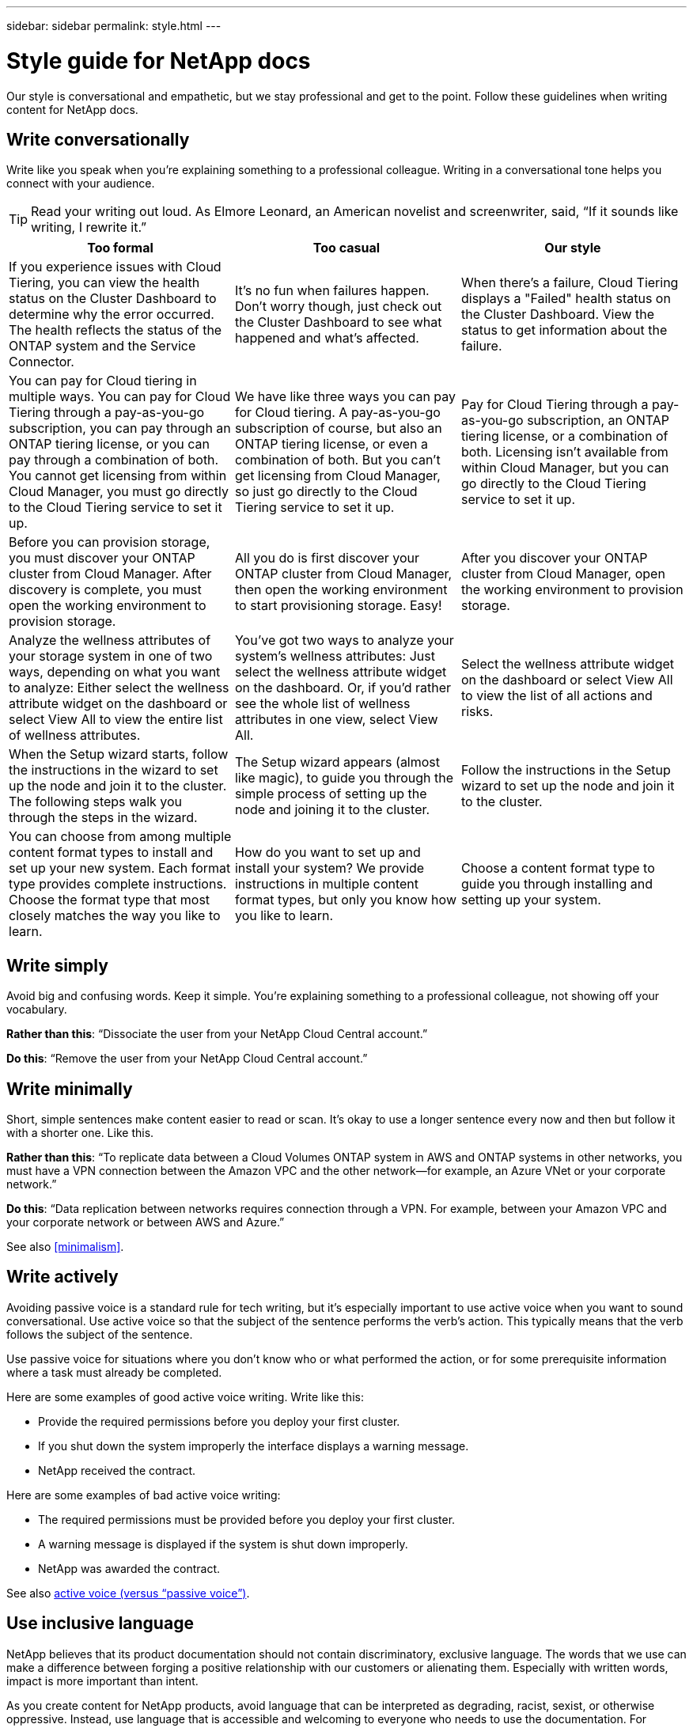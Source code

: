 ---
sidebar: sidebar
permalink: style.html
---

= Style guide for NetApp docs
:hardbreaks:
:nofooter:
:icons: font
:linkattrs:
:imagesdir: ./media/

[.lead]
Our style is conversational and empathetic, but we stay professional and get to the point. Follow these guidelines when writing content for NetApp docs.

== Write conversationally

Write like you speak when you're explaining something to a professional colleague. Writing in a conversational tone helps you connect with your audience.

TIP: Read your writing out loud. As Elmore Leonard, an American novelist and screenwriter, said, “If it sounds like writing, I rewrite it.”

|===
|Too formal |Too casual |Our style

|If you experience issues with Cloud Tiering, you can view the health status on the Cluster Dashboard to determine why the error occurred. The health reflects the status of the ONTAP system and the Service Connector.
|It's no fun when failures happen. Don't worry though, just check out the Cluster Dashboard to see what happened and what's affected.
|When there's a failure, Cloud Tiering displays a "Failed" health status on the Cluster Dashboard. View the status to get information about the failure.

|You can pay for Cloud tiering in multiple ways. You can pay for Cloud Tiering through a pay-as-you-go subscription, you can pay through an ONTAP tiering license, or you can pay through a combination of both. You cannot get licensing from within Cloud Manager, you must go directly to the Cloud Tiering service to set it up.
|We have like three ways you can pay for Cloud tiering. A pay-as-you-go subscription of course, but also an ONTAP tiering license, or even a combination of both. But you can't get licensing from Cloud Manager, so just go directly to the Cloud Tiering service to set it up.
|Pay for Cloud Tiering through a pay-as-you-go subscription, an ONTAP tiering license, or a combination of both. Licensing isn't available from within Cloud Manager, but you can go directly to the Cloud Tiering service to set it up.

|Before you can provision storage, you must discover your ONTAP cluster from Cloud Manager. After discovery is complete, you must open the working environment to provision storage.
|All you do is first discover your ONTAP cluster from Cloud Manager, then open the working environment to start provisioning storage. Easy!
|After you discover your ONTAP cluster from Cloud Manager, open the working environment to provision storage.

|Analyze the wellness attributes of your storage system in one of two ways, depending on what you want to analyze: Either select the wellness attribute widget on the dashboard or select View All to view the entire list of wellness attributes.
|You've got two ways to analyze your system's wellness attributes: Just select the wellness attribute widget on the dashboard. Or, if you'd rather see the whole list of wellness attributes in one view, select View All.
|Select the wellness attribute widget on the dashboard or select View All to view the list of all actions and risks.

|When the Setup wizard starts, follow the instructions in the wizard to set up the node and join it to the cluster. The following steps walk you through the steps in the wizard.
|The Setup wizard appears (almost like magic), to guide you through the simple process of setting up the node and joining it to the cluster.
|Follow the instructions in the Setup wizard to set up the node and join it to the cluster.

|You can choose from among multiple content format types to install and set up your new system. Each format type provides complete instructions. Choose the format type that most closely matches the way you like to learn.
|How do you want to set up and install your system? We provide instructions in multiple content format types, but only you know how you like to learn.
|Choose a content format type to guide you through installing and setting up your system.
|===

== Write simply

Avoid big and confusing words. Keep it simple. You're explaining something to a professional colleague, not showing off your vocabulary.

**Rather than this**: “Dissociate the user from your NetApp Cloud Central account.”

**Do this**: “Remove the user from your NetApp Cloud Central account.”

== Write minimally

Short, simple sentences make content easier to read or scan. It's okay to use a longer sentence every now and then but follow it with a shorter one. Like this.

**Rather than this**: “To replicate data between a Cloud Volumes ONTAP system in AWS and ONTAP systems in other networks, you must have a VPN connection between the Amazon VPC and the other network—for example, an Azure VNet or your corporate network.”

**Do this**: “Data replication between networks requires connection through a VPN. For example, between your Amazon VPC and your corporate network or between AWS and Azure.”

See also <<minimalism>>.

== Write actively

Avoiding passive voice is a standard rule for tech writing, but it's especially important to use active voice when you want to sound conversational. Use active voice so that the subject of the sentence performs the verb’s action. This typically means that the verb follows the subject of the sentence.  

Use passive voice for situations where you don’t know who or what performed the action, or for some prerequisite information where a task must already be completed.  

Here are some examples of good active voice writing. Write like this:  

* Provide the required permissions before you deploy your first cluster.  
* If you shut down the system improperly the interface displays a warning message.  
* NetApp received the contract.  

Here are some examples of bad active voice writing:  

* The required permissions must be provided before you deploy your first cluster.  
* A warning message is displayed if the system is shut down improperly.  
* NetApp was awarded the contract.  


See also <<active voice (versus “passive voice”)>>.

== Use inclusive language

NetApp believes that its product documentation should not contain discriminatory, exclusive language. The words that we use can make a difference between forging a positive relationship with our customers or alienating them. Especially with written words, impact is more important than intent.

As you create content for NetApp products, avoid language that can be interpreted as degrading, racist, sexist, or otherwise oppressive. Instead, use language that is accessible and welcoming to everyone who needs to use the documentation. For example, instead of "master/slave" use "primary/secondary."

We know that we have work to do in order to remove all non-inclusive language from our documentation and our products. We're actively working on our standards and best practices and expect to update this section with additional guidance in the future.

Use people-first language where we refer first to the person, followed by the disability.  

Don't use he, him, his, she, her, or hers in generic references. Instead: 

* Rewrite the sentence to use the second person (you). 
* Rewrite the sentence to have a plural noun and pronoun. 
* Use “the” or “a” instead of a pronoun (for example, “the document”). 
* Refer to a person's role (for example, reader, employee, customer, or client). 
* Use the term “person” or “individual”. 

*Examples of words and phrases that are considered good and bad* 

|===
|Good examples |Bad examples

|Primary | Secondary
|Secondary | Slave
|Allowed list | Whitelist
|Blocked list | Blacklist
|Stop | Kill
|Stop responding | Hang
|End or Cancel | Abort
|Person hour | Man hour
|Developers need access to servers in their development environments, but they don't need access to the servers in Azure. | A developer needs access to servers in his development environment, but he doesn't need access to servers in Azure. 
|Person who is blind | Sight-impaired
|Person with low vision | Vision-impaired

|===


== Get to the point

Each page should start with what's most important to the user. We need to find out what the user is trying to do and focus on helping them achieve that goal. We should also add keywords at the beginning of the sentence to improve scan ability. 

The sentences should: 

* Be precise 
* Avoid filler words 
* Be short 
* Use formatted text or bulleted lists to highlight key points 



**Rather than this**: “Cloud Sync can sync data from one NFS server to another NFS server using data-in-flight encryption. Encrypting the data can help if you have strict security policies for transferring data over networks.”

**Do this**: “If your business has strict security policies, use data-in-flight encryption to sync data between NFS servers in different networks.”

*Examples of getting to the point* 

|===
|Good examples |Bad examples

|If your business has strict security policies, use data-in-flight encryption to sync data between NFS servers in different networks.  | Cloud Sync can sync data from one NFS server to another NFS server using data-in-flight encryption. Encrypting the data can help if you have strict security policies for transferring data over networks.
|Save time by creating a document template that includes the styles, formats, and page layouts you use most often. Then use the template whenever you create a new document. | Templates provide a starting point for creating new documents. A template can include the styles, formats, and page layouts you use frequently. Consider creating a template if you often use the same page layout and style for documents.
|Workload Factory provides three operational modes that you can assign to your users to carefully control access between Workload Factory and your cloud environment. | Workload Factory enables you to assign one of three operational modes for users in your AWS accounts. The modes allow you to carefully control access between Workload Factory and your cloud estate based on your IT policies.

|===


== Use lots of visuals

Most people are visual learners. Use videos, diagrams, and screenshots to improve learning. Visuals also help to break up blocks of text. Use videos, diagrams, and screenshots to improve learning, break up blocks of text, and provide a visual cue to users as to where they are in the task instructions. 

* Include a lead-in sentence that describes the image that follows.  
* Use alt text on embedded visuals.  
* If the visual pertains to a step, include the visual right after the step and indented to align with the step number. 

Best practices on screenshots:  

* Include no more than 5 screenshots per task.  
* Don’t include text in a screenshot. Use numbered callouts instead.  

Best practices on videos or animations:  

* Videos should be under 5 minutes in length. 

.Examples

* https://docs.netapp.com/us-en/occm/concept_accounts_aws.html[Example #1 Learn about AWS credentials and permissions^]

* https://review.docs.netapp.com/us-en/bluexp-backup-recovery_br-sfr5735/concept-ontap-backup-to-cloud.html[Example #2 Protect your ONTAP volume data with BlueXP backup and recovery^]

* https://docs.netapp.com/us-en/bluexp-disaster-recovery/use/drplan-create.html[Example #3 Create a replication plan - shows screenshots in a task^]

* https://docs.netapp.com/us-en/bluexp-setup-admin/task-adding-gcp-accounts.html#associate-a-marketplace-subscription-with-google-cloud-credentials[Example #4 Manage credentials in BlueXP video^]

See also <<graphics>>.

== Create scannable content

Use headings, lists, and tables to help users scan for what they want.

.Examples

* https://docs.netapp.com/us-en/cloud_volumes/aws/task_activating_support_entitlement.html[Example #1^]
* https://docs.netapp.com/us-en/cloud_volumes/aws/reference_selecting_service_level_and_quota.html[Example #2^]

== Focus on a user goal or a specific aspect of that goal

If you're describing how to complete a series of tasks, put it all on one page in a series of sections, including conceptual and reference-based information. Don't break up your page into several mini-pages—that requires too much clicking. At the same time, don't create long, intimidating pages. Use your best judgment to decide when a page is too long.

.Examples

* https://docs.netapp.com/us-en/cloud_volumes/aws/task_activating_support_entitlement.html[Example #1^]
* https://docs.netapp.com/us-en/occm/concept_ha.html[Example #2^]

== Organize content around the user's goal

Help users find the info they need when they need it. Get them in and out of the docs as quickly as possible, by organizing the content as follows:

The first entry in the left-hand navigation (high level):: Organize content around the goals the user is trying to achieve. For example, getting started or protecting data.

The second entries in the navigation (medium level):: Organize content around the broad tasks that compose the goals. For example, setting up disaster recovery or setting up data protection.

Individual pages (detailed level):: Organize content around the individual tasks that compose the broad tasks, with each one focusing on a single learning or doing aspect of that broad task. For example, the tasks required to set up disaster recovery.

== Write for a global audience

We write for our customers and partners around the world, and much of our content is translated using Neural Machine Translation tools or human translation. Follow these guidelines for clearer writing and easier translation:

* Write short, simple sentences.
* Use standard grammar and punctuation.
* Use one word for one meaning and one meaning for one word.
* Use common contractions.
* Use graphics to clarify or replace text.
* Avoid embedding text in graphics.
* Avoid having three or more nouns in a string.
* Avoid unclear antecedents.
* Avoid jargon, colloquialisms, and metaphors.
* Avoid nontechnical examples.
* Avoid using hard returns and spacing.
* Don't use humor or irony.
* Don't use discriminatory content.
* Don't use gender-biased language unless you're writing for a specific persona.

== A to Z guidelines

=== active voice (versus “passive voice”)

In active voice, the subject of the sentence is the doer of the action:

* If you shut down the system improperly, the interface displays a warning message.
* NetApp received the contract.

Active voice keeps writing crisp and clear. Use active voice and address users directly as “you” unless you have a specific reason to use passive voice.

In passive voice, the doer of the action is unclear:

* A warning message is displayed if the system is shut down improperly.
* NetApp was awarded the contract.

Use passive voice when:

* You don't know who or what performed the action.
* You want to avoid blaming users for the results of an action.
* You can't write around it, such as for some prerequisite information.

For additional verb conventions, see:

* https://docs.microsoft.com/en-us/style-guide/welcome/[Microsoft Writing Style Guide^]
* https://www.chicagomanualofstyle.org/home.html[Chicago Manual of Style^]
* https://www.merriam-webster.com/[Merriam-Webster Dictionary Online^]

=== admonitions

Use the following labels to identify content separately from the main content flow:

* NOTE
+
Use NOTE for important information that must be distinct from the rest of the text. Avoid using NOTE for “nice to know” information that isn't required for users to learn about the task or complete the task.

* TIP
+
Use TIP sparingly, if at all, because our policy is to always document best-practice information by default. If necessary, use TIP to contain best-practice information that helps users use a product or complete a step or task easily and efficiently.

* CAUTION
+
Use CAUTION to warn users about conditions or procedures that can cause personal injury that is not lethal or extremely hazardous.

=== after (versus “once”)

* Use “after” to indicate a chronology: “Turn on your computer after you plug it in.”
* Use “once” only to mean “one time.”

=== also

* Use "also" to mean "additionally."
* Don't use "also" to mean “alternatively.”

=== and/or

Choose the more precise term if there is one. If neither term is more precise than the other, use “and/or.”

=== as

Don't use “as” to mean “because.”

=== by using (versus “using” or “with”)

* Use “by using” when the entity that is doing the using is the subject: “You can add new components to the repository by using the Components menu.”
* You can begin a sentence with either "using" or "with," which are sometimes acceptable with product names: “Using SnapDrive, you can manage virtual disks and Snapshot copies in a Windows environment.”

=== can (versus “might,” “may,” “should,” or “must”)

* Use “can” to indicate capability: “You can commit your changes at any time during this procedure.”
* Use “might” to indicate possibility: “Downloading multiple programs might affect processing time.”
* Don't use “may,” which is ambiguous because it could mean either capability or permission.
* Use “should” to indicate a recommended but optional action. Consider using an alternative phrase instead, such as “we recommend.”
* Avoid using “must” because it's passive. Consider restating the thought as an instruction using imperative voice. If you do use “must,” use it to indicate a required action or condition.

=== capitalization

Use sentence-style capitalization (lowercase) for almost everything. Only capitalize:

* The first word of sentences and headings, including table headings
* The first word of list items, including sentence fragments
* Proper nouns
* Doc titles and subtitles (capitalize all major words and prepositions of five or more letters)
* UI elements, but only if they are capitalized in the interface. Otherwise, use lowercase.

=== CAUTION notices

Use CAUTION to warn users about conditions or procedures that can cause personal injury that is not lethal or extremely hazardous.

See <<admonitions>> for other labels that identify content separately from the main content flow.

=== consistency

“Write like you speak when you're explaining something to a professional colleague” means something different to everyone. Our professionally conversational style helps connect us to users—and increases the frequency of minor inconsistencies among multiple contributing authors:

* Focus on making the content clear and easy to use. If all content is clear and easy to use, minor inconsistencies don't matter.
* Be consistent within the page you're writing.
* Always follow the guidelines in <<Write for a global audience>>.

=== contractions

Contractions reinforce a conversational tone, and many contractions are easy to understand and translate.

.Do use contractions like these, which are easy to understand and translate:

* aren't
* can't
* didn't
* doesn't
* don't
* isn't
* it's
* let's
* wasn't
* we're
* weren't
* you're

.Don't use these contractions when future tense is required:

* we'll
* won't
* you'll

.Don't use contractions like these, which are hard to understand and translate:

* could've
* couldn't've
* should've
* shouldn't've
* would've
* wouldn't've

=== ensure (versus “confirm” or “verify”)

* Use “ensure” to mean "to make certain." Include “that,” as appropriate: "Ensure that there is sufficient white space around illustrations."
* Never use “ensure” to imply a promise or guarantee: “Use Cloud Manager to ensure that you can provision NFS and CIFS volumes on ONTAP clusters.”
* Use “confirm” or “verify” when you mean that the user should double-check something that already exists or has happened already: “Verify that NFS is set up on the cluster.”

=== graphics

Continually evaluate content for opportunities to include helpful illustrations, diagrams, flow charts, screen captures, or other visual references. Graphics often convey complex concepts and steps more clearly than text.

* Include a description of what the illustration is intended to communicate: “The following illustration shows the AC power supply LEDs on the back panel.
* Refer to the location of the illustration as “following” or “preceding,” not “above” or “below.”

=== grammar

Except where noted otherwise, follow the grammar, punctuation, and spelling conventions detailed in:

* https://docs.microsoft.com/en-us/style-guide/welcome/[Microsoft Writing Style Guide^]
* https://www.chicagomanualofstyle.org/home.html[Chicago Manual of Style^]
* https://www.merriam-webster.com/[Merriam-Webster Dictionary Online^]

=== if not

Don't use “if not” by itself to refer to the previous sentence:

**Rather than this**: “The computer should be off. If not, turn it off.”

**Do this**: "Verify that the computer is off."

=== if (versus “whether” or “when”)

* Use “if” to indicate a condition, such as in "if this, then that" constructions.
* Use “whether” when there is a stated or implied "or not" condition. To ease translation, it is often best to replace "whether or not" with "whether" alone.
* Use “when” to indicate a passage of time.

=== imperative voice

* Use imperative voice for steps, directives, requests, and headings for lists of user actions:
** “On the Working Environments page, click Discover and select ONTAP Cluster.”
** “Rotate the cam handle so that it is flush against the power supply.”
* Consider using imperative voice to replace passive voice:
+
**Rather than this**: “The required permissions must be provided before you deploy your first cluster.”
+
**Do this**: “Provide the required permissions before you deploy your first cluster.”
* Avoid using imperative voice to embed steps in conceptual and reference information.

=== IP and IPv6 addresses

For IP addresses (including IPv6) in examples, it's safe to include any address that starts with “10.x”.

=== future functionality or releases

Don't refer to the timing or content of upcoming product releases or features, other than to say that a feature or function is “not currently supported.”

=== KB articles: referring to

Refer to KB (NetApp Knowledgebase) articles in content when appropriate. For resources pages and GitHub content, put the link in running text.

=== lists

Lists of info are usually easier to scan and absorb than blocks of text. Consider ways to simplify complex info by presenting it in list form. Here are some general guidelines, but use your judgment:

* Make sure that the reason for the list is clear. Introduce the list with a complete sentence, a sentence fragment with a colon, or a heading.
* Lists should have between two and seven entries. In general, the shorter the info in each entry, the more entries you can add while keeping the list scannable.
* List entries should be as scannable as possible. Avoid blocks of text that get in the way of keeping list entries scannable.
* List entries should start with a capital letter, and list entries should be grammatically parallel. For example, start each entry with a noun or a verb:
** If all list entries are complete sentences, end them with periods.
** If all list entries are sentence fragments, don't end them with periods.
* List entries should be ordered in a logical way, such as alphabetically or chronologically.

=== localization

See <<Write for a global audience>>.

=== minimalism

* Do users need this content at this place, at this time?
* Can I present the content in fewer words without sounding too formal or too casual?
* Can I shorten or simplify a long sentence or break it into two or more sentences?
* Can I use a list to make the content more scannable?
* Can I use a graphic to augment or replace a block of text?

=== NOTE information

Use NOTE for important information that must be distinct from the rest of the text. Avoid using NOTE for “nice to know” information that isn't required for users to learn about the task or complete the task.

See <<admonitions>> for other labels that identify content separately from the main content flow.

=== numbers

* Use Arabic numerals for 10 and all numbers greater than 10, with these exceptions:
** If you begin a sentence with a number, use a word, not an Arabic numeral.
** Use words (not numerals) for approximate numbers.
* Use words for numbers that are less than 10.
* If a sentence contains a mixture of numbers less than 10 and greater than 10, use Arabic numerals for all numbers.
* For additional number conventions, see:
** https://docs.microsoft.com/en-us/style-guide/welcome/[Microsoft Writing Style Guide^]
** https://www.chicagomanualofstyle.org/home.html[Chicago Manual of Style^]

=== plagiarism

We document NetApp products and the interaction of NetApp products with third-party products. We do not document third-party products. We should never need to copy and paste third-party content into our docs and we should never do it.

=== prerequisites

Prerequisites identify the conditions that must exist or the actions that users must have completed before they start the current task.

* Identify the nature of the content with a heading, such as “Prerequisites,” “Before you begin,” or “Before you get started.”
* Use passive voice for prerequisite wording if it makes sense to do so:
** “NFS or CIFS must be set up on the cluster.”
** “You must have the cluster management IP address and the password for the admin user account to add the cluster to Cloud Manager.”
* Clarify the prerequisite as needed: “NFS or CIFS must be set up on the cluster. You can set up NFS and CIFS using System Manager or the CLI.”
* Consider other ways to present the information, for example whether it would be appropriate to reword the content as the first step in the current task:
** Prerequisite: “You must have the required permissions before you deploy your first cluster.”
** Step: “Provide the required permissions to deploy your first cluster.”

=== prior (versus “before,” “previous,” or “preceding”)

* If possible, replace “prior” with “before.”
* If you can't use “before,” use “prior” as an adjective to refer to something that occurred earlier in time or with a higher order of importance.
* Use “previous” to indicate something that occurred at an unspecified time earlier.
* Use “preceding” to indicate something that occurred immediately beforehand.

=== punctuation

Keep it simple. In general, the more punctuation included in a sentence, the more brain cells it takes to understand.

* Use a serial comma (Oxford comma) before the conjunction (“and” or “or”) in a narrative list of three or more items.
* Limit use of semicolons and colons.
* Except where noted otherwise, follow the grammar, punctuation, and spelling conventions detailed in:
** https://docs.microsoft.com/en-us/style-guide/welcome/[Microsoft Writing Style Guide^]
** https://www.chicagomanualofstyle.org/home.html[Chicago Manual of Style^]
** https://www.merriam-webster.com/[Merriam-Webster Dictionary Online^]

=== since

Use “since” to indicate a passage of time. Don't use "since" to mean "because."

=== spelling

Except where noted otherwise, follow the grammar, punctuation, and spelling conventions detailed in:

* https://docs.microsoft.com/en-us/style-guide/welcome/[Microsoft Writing Style Guide^]
* https://www.chicagomanualofstyle.org/home.html[Chicago Manual of Style^]
* https://www.merriam-webster.com/[Merriam-Webster Dictionary Online^]

=== that (versus “which” or “who”)

* Use “that” (without a trailing comma) to introduce clauses that are required for the sentence to make sense.
* Use “that” even if the sentence is clear in English without it: "Verify that the computer is off."
* Use “which” (with a trailing comma) to introduce clauses that add supporting information but are not required for the sentence to make sense.
* Use “who” to introduce clauses referring to people.

=== TIP information

Use TIP sparingly, if at all, because our policy is to always document best-practice information by default. If necessary, use TIP to contain best-practice information that helps users use a product or complete a step or task easily and efficiently.

See <<admonitions>> for other labels that identify content separately from the main content flow.

=== trademarks

We don't include trademark symbols in most of our technical content because the legal statements in our templates are sufficient. However, we do follow all usage rules when using https://www.netapp.com/us/legal/netapptmlist.aspx[NetApp trademarked terms^]:

* Use trademarked terms (with or without the symbol) only as adjectives, never as nouns, verbs, or verbals.
* Don't abbreviate, hyphenate, or italicize trademarked terms.
* Don't pluralize trademarked terms. If a plural form is required, use the trademarked name as an adjective that modifies a plural noun.
* Don't use a possessive form of a trademarked term. You can use the possessive form of company names, such as NetApp, when the names are being used in a general sense, rather than as trademarked terms.

=== user interface

Rely on the interface as much as possible to guide the user.

==== General guidelines

Our style for documenting UIs is simple and minimal:

* Assume that the user is using the interface while reading the content.
* Rely on the interface to guide the user:
** Don't walk the user through a wizard or screen step by step. Only call out important things that are not apparent from the interface.
** Don't include “click OK” or “click Save” or “the volume is created” or anything else that's obvious to someone doing the task.
** Assume success. Unless you expect an operation to fail most of the time, do not document the failure path. Assume that the interface provides proper guidance.
* Don't use “click” at all. Always use “select” because that word covers mouse, touch, keyboard, and any other way of making a choice.
* Focus content on a workflow that addresses a customer use case and on getting the user to the right place in the interface to start the workflow.
* Always document the one best way to achieve the user goal.
* If the workflow requires a significant decision, make sure to document a decision rule.
* Use the minimum number of steps necessary for most users most of the time.

==== Naming UI elements

Avoid documenting to the level of granularity that requires naming UI elements. Rely on the interface to guide the user through the specifics of the interaction. If you must get that specific, name the label on the element. For example, “Select the desired volume” or “Select ‘Use existing volume.'” There is no need to name menus or radio buttons or checkboxes, just use the label.

For icons that users must select, use an image of the icon. Don't try to name it. This rule applies to icons like the arrow, pencil, gear, kabob, hamburger, and so on.

==== Representing displayed labels

Follow the spelling and capitalization used by the user interface when identifying labels. If a label is followed by ellipses, do not include the ellipses when naming the object. Encourage developers to use title-style capitalization for user interface labels, to make writing about them easier.

==== Using screen captures

An occasional screen capture (“screenshot”) helps users be confident that they are in the right place in an interface when starting or changing interfaces during a workflow. Don't use screen captures to show what data to enter or what value to select.

=== while (versus “although”)

* Use “while” to indicate something occurring in time.
* Use “although” to represent an activity that occurs at nearly the same time or shortly after another activity.

=== workflow

Users read our content to accomplish a specific goal. Users want to find the content they need, accomplish their goals, and go home to their families. Our job is not to document products or features, our job is to document user goals. Workflows are the most direct way to help users accomplish their goals.

A workflow is a series of steps or subtasks that describes how to achieve a user goal. The scope of a workflow is a complete goal.

For example, the steps to create a volume would not be a workflow, because creating a volume in itself is not a complete goal. The steps to make storage available to an ESX server could be a workflow. The steps would include not only creating a volume, but exporting the volume, setting any necessary permissions, creating a network interface, and so on.
Workflows are derived from customer use cases. A workflow shows only the one best way to achieve the goal.
